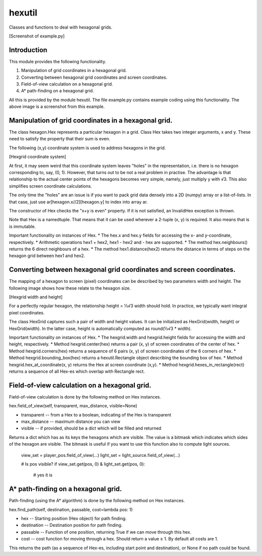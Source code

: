 hexutil
=======

Classes and functions to deal with hexagonal grids.

[Screenshot of example.py]

Introduction
------------

This module provides the following functionality.

1.  Manipulation of grid coordinates in a hexagonal grid.
2.  Converting between hexagonal grid coordinates and screen
    coordinates.
3.  Field-of-view calculation on a hexagonal grid.
4.  A* path-finding on a hexagonal grid.

All this is provided by the module hexutil. The file example.py contains
example coding using this functionality. The above image is a screenshot
from this example.

Manipulation of grid coordinates in a hexagonal grid.
-----------------------------------------------------

The class hexagon.Hex represents a particular hexagon in a grid. Class
Hex takes two integer arguments, x and y. These need to satisfy the
property that their sum is even.

The following (x,y) coordinate system is used to address hexagons in the
grid.

[Hexgrid coordinate system]

At first, it may seem weird that this coordinate system leaves "holes"
in the representation, i.e. there is no hexagon corresponding to, say,
(0, 1). However, that turns out to be not a real problem in practise.
The advantage is that relationship to the actual center points of the
hexagons becomes very simple, namely, just multiply y with √3. This also
simplifies screen coordinate calculations.

The only time the "holes" are an issue is if you want to pack grid data
densely into a 2D (numpy) array or a list-of-lists. In that case, just
use ar[hexagon.x//2][hexagon.y] to index into array ar.

The constructor of Hex checks the "x+y is even" property. If it is not
satisfied, an InvalidHex exception is thrown.

Note that Hex is a namedtuple. That means that it can be used wherever a
2-tuple (x, y) is required. It also means that is is immutable.

Important functionality on instances of Hex. * The hex.x and hex.y
fields for accessing the x- and y-coordinate, respectively. * Arithmetic
operations hex1 + hex2, hex1 - hex2 and - hex are supported. * The
method hex.neighbours() returns the 6 direct neighbours of a hex. * The
method hex1.distance(hex2) returns the distance in terms of steps on the
hexagon grid between hex1 and hex2.

Converting between hexagonal grid coordinates and screen coordinates.
---------------------------------------------------------------------

The mapping of a hexagon to screen (pixel) coordinates can be described
by two parameters width and height. The following image shows how these
relate to the hexagon size.

[Hexgrid width and height]

For a perfectly regular hexagon, the relationship height = ⅓√3 width
should hold. In practice, we typically want integral pixel coordinates.

The class HexGrid captures such a pair of width and height values. It
can be initialized as HexGrid(width, height) or HexGrid(width). In the
latter case, height is automatically computed as round(⅓√3 * width).

Important functionality on instances of Hex. * The hexgrid.width and
hexgrid.height fields for accessing the width and height, respectively.
* Method hexgrid.center(hex) returns a pair (x, y) of screen coordinates
of the center of hex. * Method hexgrid.corners(hex) returns a sequence
of 6 pairs (x, y) of screen coordinates of the 6 corners of hex. *
Method hexgrid.bounding_box(hex) returns a hexutil.Rectangle object
describing the bounding box of hex. * Method
hexgrid.hex_at_coordinate(x, y) returns the Hex at screen coordinate
(x,y). * Method hexgrid.hexes_in_rectangle(rect) returns a sequence of
all Hex-es which overlap with Rectangle rect.

Field-of-view calculation on a hexagonal grid.
----------------------------------------------

Field-of-view calculation is done by the following method on Hex
instances.

hex.field_of_view(self, transparent, max_distance, visible=None)

-   transparent -- from a Hex to a boolean, indicating of the Hex is
    transparent
-   max_distance -- maximum distance you can view
-   visible -- if provided, should be a dict which will be filled and
    returned

Returns a dict which has as its keys the hexagons which are visible. The
value is a bitmask which indicates which sides of the hexagon are
visible. The bitmask is useful if you want to use this function also to
compute light sources.

    view_set = player_pos.field_of_view(...)
    light_set = light_source.field_of_view(...)

    # Is pos visible?
    if view_set.get(pos, 0) & light_set.get(pos, 0):
        # yes it is

A* path-finding on a hexagonal grid.
------------------------------------

Path-finding (using the A* algorithm) is done by the following method on
Hex instances.

hex.find_path(self, destination, passable, cost=lambda pos: 1)

-   hex -- Starting position (Hex object) for path finding.
-   destination -- Destination position for path finding.
-   passable -- Function of one position, returning True if we can move
    through this hex.
-   cost -- cost function for moving through a hex. Should return a
    value ≥ 1. By default all costs are 1.

This returns the path (as a sequence of Hex-es, including start point
and destination), or None if no path could be found.



